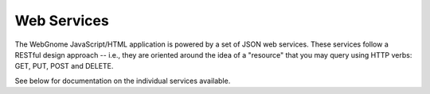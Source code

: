 Web Services
============

The WebGnome JavaScript/HTML application is powered by a set of JSON web
services. These services follow a RESTful design approach -- i.e., they are
oriented around the idea of a "resource" that you may query using HTTP verbs:
GET, PUT, POST and DELETE.

See below for documentation on the individual services available.

.. services::
    :modules: webgnome.views.services
